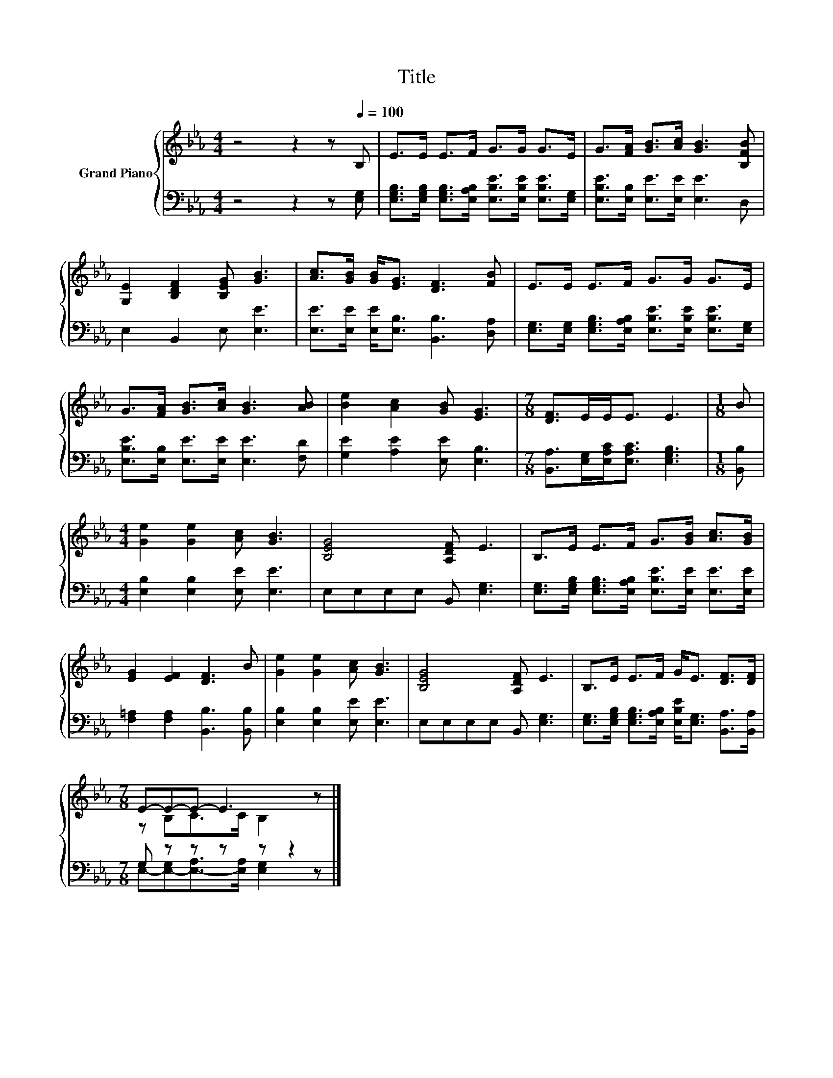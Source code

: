 X:1
T:Title
%%score { ( 1 3 ) | ( 2 4 ) }
L:1/8
M:4/4
K:Eb
V:1 treble nm="Grand Piano"
V:3 treble 
V:2 bass 
V:4 bass 
V:1
 z4 z2 z[Q:1/4=100] B, | E>E E>F G>G G>E | G>[FA] [GB]>[Ac] [GB]3 [B,FB] | %3
 [G,E]2 [B,DF]2 [B,EG] [GB]3 | [Ac]>[GB] [GB]<[EG] [DF]3 [FB] | E>E E>F G>G G>E | %6
 G>[FA] [GB]>[Ac] [GB]3 [AB] | [Be]2 [Ac]2 [GB] [EG]3 |[M:7/8] [DF]>EE<E E3 |[M:1/8] B | %10
[M:4/4] [Ge]2 [Ge]2 [Ac] [GB]3 | [B,EG]4 [A,DF] E3 | B,>E E>F G>[GB] [Ac]>[GB] | %13
 [EG]2 [EF]2 [DF]3 B | [Ge]2 [Ge]2 [Ac] [GB]3 | [B,EG]4 [A,DF] E3 | B,>E E>F G<E [DF]>[DF] | %17
[M:7/8] E-E-E- E3 z |] %18
V:2
 z4 z2 z [E,G,] | [E,G,B,]>[E,G,B,] [E,G,B,]>[E,A,B,] [E,B,E]>[E,B,E] [E,B,E]>[E,G,] | %2
 [E,B,E]>[E,B,] [E,E]>[E,E] [E,E]3 D, | E,2 B,,2 E, [E,E]3 | %4
 [E,E]>[E,E] [E,E]<[E,B,] [B,,B,]3 [D,A,] | %5
 [E,G,]>[E,G,] [E,G,B,]>[E,A,B,] [E,B,E]>[E,B,E] [E,B,E]>[E,G,] | %6
 [E,B,E]>[E,B,] [E,E]>[E,E] [E,E]3 [F,D] | [G,E]2 [A,E]2 [E,E] [E,B,]3 | %8
[M:7/8] [B,,A,]>[E,G,][E,A,C]<[E,A,C] [E,G,B,]3 |[M:1/8] [B,,B,] | %10
[M:4/4] [E,B,]2 [E,B,]2 [E,E] [E,E]3 | E,E,E,E, B,, [E,G,]3 | %12
 [E,G,]>[E,G,B,] [E,G,B,]>[E,A,B,] [E,B,E]>[E,E] [E,E]>[E,E] | [F,=A,]2 [F,A,]2 [B,,B,]3 [B,,B,] | %14
 [E,B,]2 [E,B,]2 [E,E] [E,E]3 | E,E,E,E, B,, [E,G,]3 | %16
 [E,G,]>[E,G,B,] [E,G,B,]>[E,A,B,] [E,B,E]<[E,G,] [B,,A,]>[B,,A,] |[M:7/8] G, z z z z z2 |] %18
V:3
 x8 | x8 | x8 | x8 | x8 | x8 | x8 | x8 |[M:7/8] x7 |[M:1/8] x |[M:4/4] x8 | x8 | x8 | x8 | x8 | %15
 x8 | x8 |[M:7/8] z B,C>C B,2 z |] %18
V:4
 x8 | x8 | x8 | x8 | x8 | x8 | x8 | x8 |[M:7/8] x7 |[M:1/8] x |[M:4/4] x8 | x8 | x8 | x8 | x8 | %15
 x8 | x8 |[M:7/8] E,-[E,-G,][E,-A,]>[E,A,] [E,G,]2 z |] %18

